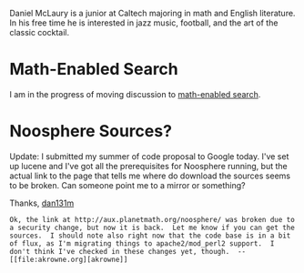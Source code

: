 #+STARTUP: showeverything logdone
#+options: num:nil

Daniel McLaury is a junior at Caltech majoring in math and English literature.  In his free time he is interested in jazz music, football, and the art of the classic cocktail.

* Math-Enabled Search

I am in the progress of moving discussion to [[file:math-enabled search.org][math-enabled search]].


* Noosphere Sources?

Update:  I submitted my summer of code proposal to Google today.  I've set up lucene and I've got all the prerequisites for Noosphere running, but the actual link to the page that tells me where do download the sources seems to be broken.  Can someone point me to a mirror or something?

Thanks, [[file:dan131m.org][dan131m]]

: Ok, the link at http://aux.planetmath.org/noosphere/ was broken due to a security change, but now it is back.  Let me know if you can get the sources.  I should note also right now that the code base is in a bit of flux, as I'm migrating things to apache2/mod_perl2 support.  I don't think I've checked in these changes yet, though.  --[[file:akrowne.org][akrowne]] 
